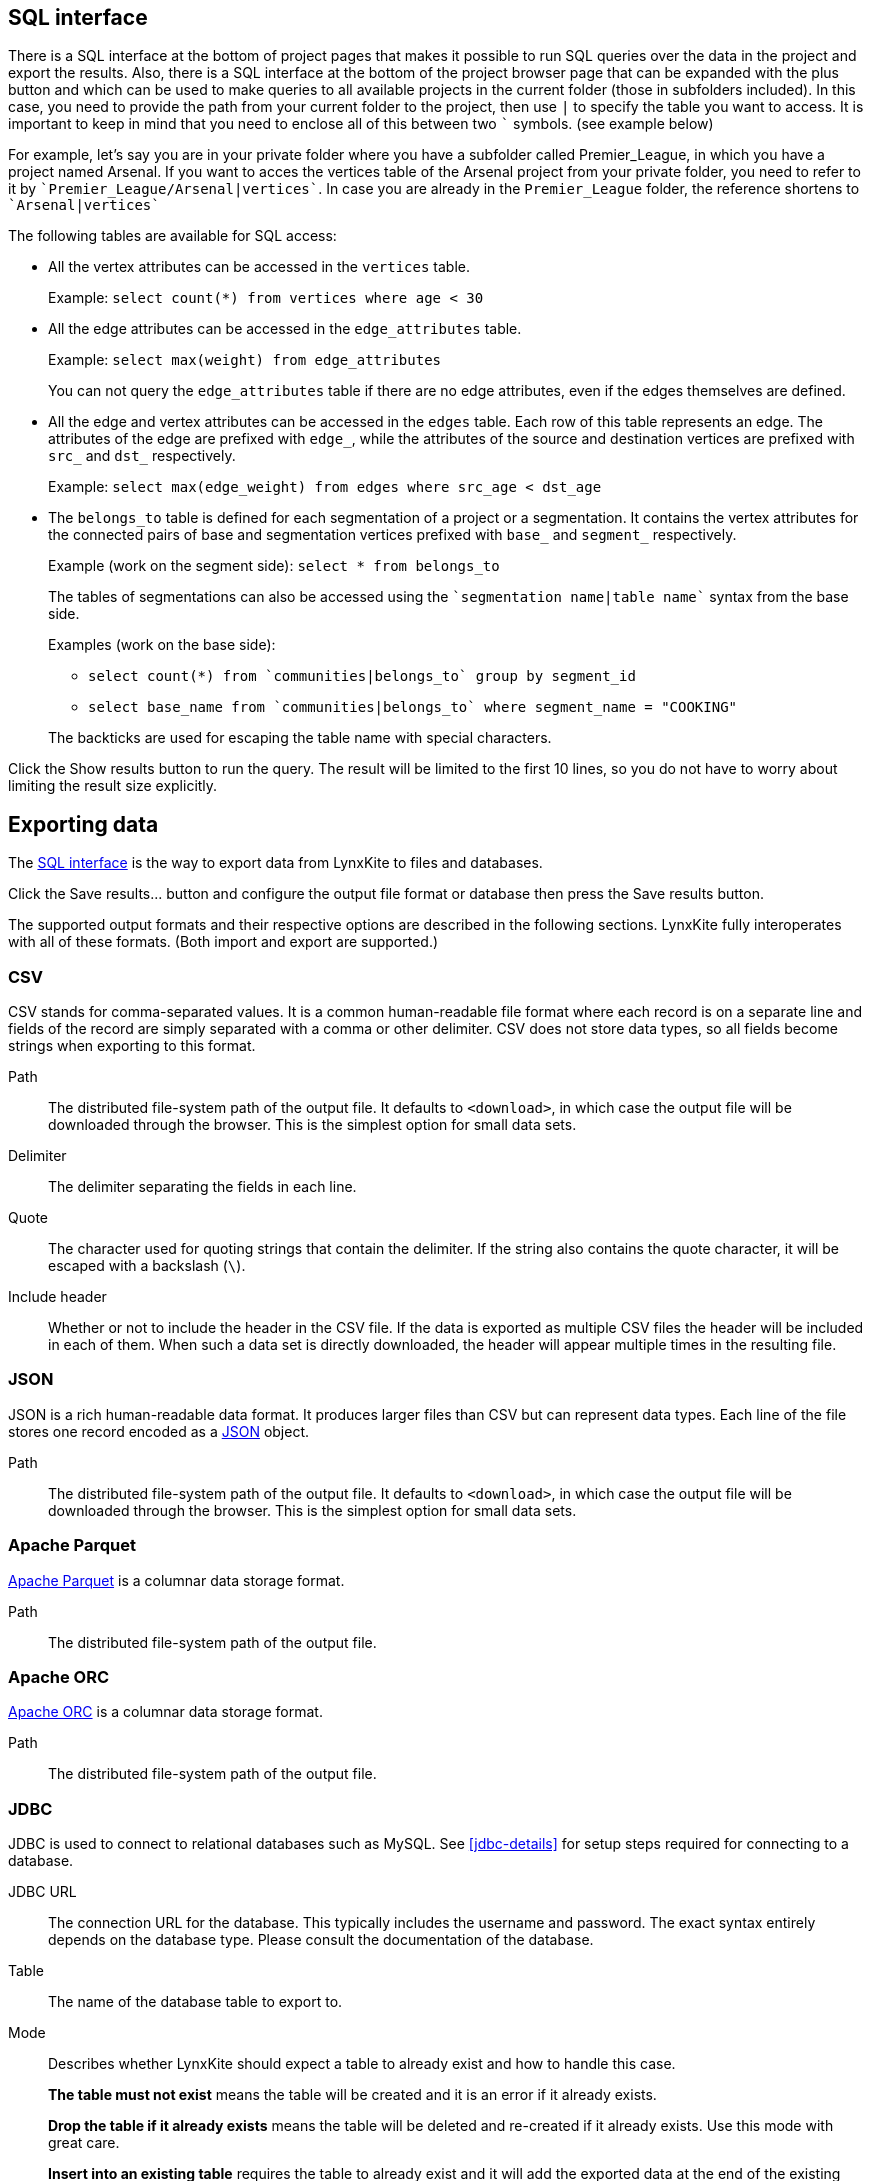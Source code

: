 [[sql-box]]
## SQL interface

There is a SQL interface at the bottom of project pages that
makes it possible to run SQL queries over the data in the project and export the results.
 Also, there is a SQL interface at the bottom of the project browser page that can be expanded with the plus
button and which can be used to make queries to all available projects in the current folder
(those in subfolders included). In this case, you need to provide the path from your current folder to the project,
then use `|` to specify the table you want to access. It is important to keep in mind that you need to enclose all of
this between two `&#96;` symbols. (see example below)

For example, let's say you are in your private folder where you have a subfolder called Premier_League, in which you
have a project named Arsenal. If you want to acces the vertices table of the Arsenal project from your private folder,
you need to refer to it by `&#96;Premier_League/Arsenal|vertices&#96;`. In case you are already in the
`Premier_League` folder, the reference shortens to `&#96;Arsenal|vertices&#96;`


The following tables are available for SQL access:

 - All the vertex attributes can be accessed in the `vertices` table.
+
Example: `select count(*) from vertices where age < 30`

 - All the edge attributes can be accessed in the `edge_attributes` table.
+
Example: `select max(weight) from edge_attributes`
+
You can not query the `edge_attributes` table if there are no edge attributes, even if the edges
themselves are defined.

 - All the edge and vertex attributes can be accessed in the `edges` table. Each row of this
table represents an edge. The attributes of the edge are prefixed with `edge_`, while the attributes
of the source and destination vertices are prefixed with `src_` and `dst_` respectively.
+
Example: `select max(edge_weight) from edges where src_age < dst_age`

 - The `belongs_to` table is defined for each segmentation of a project or a segmentation. It contains
the vertex attributes for the connected pairs of base and segmentation vertices prefixed with `base_`
and `segment_` respectively.
+
Example (work on the segment side): `select * from belongs_to`
+
The tables of segmentations can also be accessed using the
`{backtick}segmentation name|table name{backtick}` syntax from the base side.
+
Examples (work on the base side):

 * `select count(*) from {backtick}communities|belongs_to{backtick} group by segment_id`
 * `select base_name from {backtick}communities|belongs_to{backtick} where segment_name = "COOKING"`

+
The backticks are used for escaping the table name with special characters.

Click the +++<label class="btn btn-primary">Show results</label>+++ button to run the query.
The result will be limited to the first 10 lines, so you do not have to worry about limiting the
result size explicitly.

## Exporting data

The <<sql-box>> is the way to export data from LynxKite to files and databases.

Click the +++<label class="btn btn-primary">Save results...</label>+++ button and configure the
output file format or database then press the
+++<label class="btn btn-primary">Save results</label>+++ button.

The supported output formats and their respective options are described in the following sections.
LynxKite fully interoperates with all of these formats. (Both import and export are supported.)

[[export-csv]]
### CSV

CSV stands for comma-separated values. It is a common human-readable file format where each record
is on a separate line and fields of the record are simply separated with a comma or other delimiter.
CSV does not store data types, so all fields become strings when exporting to this format.

====
[[path]] Path::
The distributed file-system path of the output file. It defaults to `<download>`, in which case the
output file will be downloaded through the browser. This is the simplest option for small data sets.

[[delimiter]] Delimiter::
The delimiter separating the fields in each line.

[[quote]] Quote::
The character used for quoting strings that contain the delimiter. If the string also contains the
quote character, it will be escaped with a backslash (`{backslash}`).

[[header]] Include header::
Whether or not to include the header in the CSV file. If the data is exported as multiple CSV files
the header will be included in each of them. When such a data set is directly downloaded, the header
will appear multiple times in the resulting file.
====

[[export-json]]
### JSON

JSON is a rich human-readable data format. It produces larger files than CSV but can represent
data types. Each line of the file stores one record encoded as a
https://en.wikipedia.org/wiki/JSON[JSON] object.

====
[[path]] Path::
The distributed file-system path of the output file. It defaults to `<download>`, in which case the
output file will be downloaded through the browser. This is the simplest option for small data sets.
====

[[export-parquet]]
### Apache Parquet

https://parquet.apache.org/[Apache Parquet] is a columnar data storage format.

====
[[path]] Path::
The distributed file-system path of the output file.
====

[[export-orc]]
### Apache ORC

https://orc.apache.org/[Apache ORC] is a columnar data storage format.

====
[[path]] Path::
The distributed file-system path of the output file.
====

[[export-jdbc]]
### JDBC

JDBC is used to connect to relational databases such as MySQL. See <<jdbc-details>> for setup steps
required for connecting to a database.

====
[[url]] JDBC URL::
The connection URL for the database. This typically includes the username and password. The exact
syntax entirely depends on the database type. Please consult the documentation of the database.

[[table]] Table::
The name of the database table to export to.

[[mode]] Mode::
Describes whether LynxKite should expect a table to already exist and how to handle this case.
+
**The table must not exist** means the table will be created and it is an error if it already
exists.
+
**Drop the table if it already exists** means the table will be deleted and re-created if
it already exists. Use this mode with great care.
+
**Insert into an existing table** requires the
table to already exist and it will add the exported data at the end of the existing table.
====

[[export-lynxkite-table]]
### LynxKite table

The results of a query can also be saved as a LynxKite table. This makes it possible to make further
use of the data via any of the import operations in a project.

====
[[table]] Table::
The full path of the table to be created.
====
